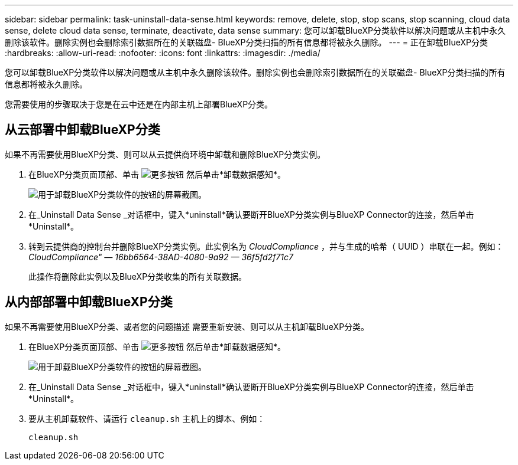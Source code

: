 ---
sidebar: sidebar 
permalink: task-uninstall-data-sense.html 
keywords: remove, delete, stop, stop scans, stop scanning, cloud data sense, delete cloud data sense, terminate, deactivate, data sense 
summary: 您可以卸载BlueXP分类软件以解决问题或从主机中永久删除该软件。删除实例也会删除索引数据所在的关联磁盘- BlueXP分类扫描的所有信息都将被永久删除。 
---
= 正在卸载BlueXP分类
:hardbreaks:
:allow-uri-read: 
:nofooter: 
:icons: font
:linkattrs: 
:imagesdir: ./media/


[role="lead"]
您可以卸载BlueXP分类软件以解决问题或从主机中永久删除该软件。删除实例也会删除索引数据所在的关联磁盘- BlueXP分类扫描的所有信息都将被永久删除。

您需要使用的步骤取决于您是在云中还是在内部主机上部署BlueXP分类。



== 从云部署中卸载BlueXP分类

如果不再需要使用BlueXP分类、则可以从云提供商环境中卸载和删除BlueXP分类实例。

. 在BlueXP分类页面顶部、单击 image:screenshot_gallery_options.gif["更多按钮"] 然后单击*卸载数据感知*。
+
image:screenshot_compliance_uninstall.png["用于卸载BlueXP分类软件的按钮的屏幕截图。"]

. 在_Uninstall Data Sense _对话框中，键入*uninstall*确认要断开BlueXP分类实例与BlueXP Connector的连接，然后单击*Uninstall*。
. 转到云提供商的控制台并删除BlueXP分类实例。此实例名为 _CloudCompliance_ ，并与生成的哈希（ UUID ）串联在一起。例如： _CloudCompliance" — 16bb6564-38AD-4080-9a92 — 36f5fd2f71c7_
+
此操作将删除此实例以及BlueXP分类收集的所有关联数据。





== 从内部部署中卸载BlueXP分类

如果不再需要使用BlueXP分类、或者您的问题描述 需要重新安装、则可以从主机卸载BlueXP分类。

. 在BlueXP分类页面顶部、单击 image:screenshot_gallery_options.gif["更多按钮"] 然后单击*卸载数据感知*。
+
image:screenshot_compliance_uninstall.png["用于卸载BlueXP分类软件的按钮的屏幕截图。"]

. 在_Uninstall Data Sense _对话框中，键入*uninstall*确认要断开BlueXP分类实例与BlueXP Connector的连接，然后单击*Uninstall*。
. 要从主机卸载软件、请运行 `cleanup.sh` 主机上的脚本、例如：
+
[source, cli]
----
cleanup.sh
----

